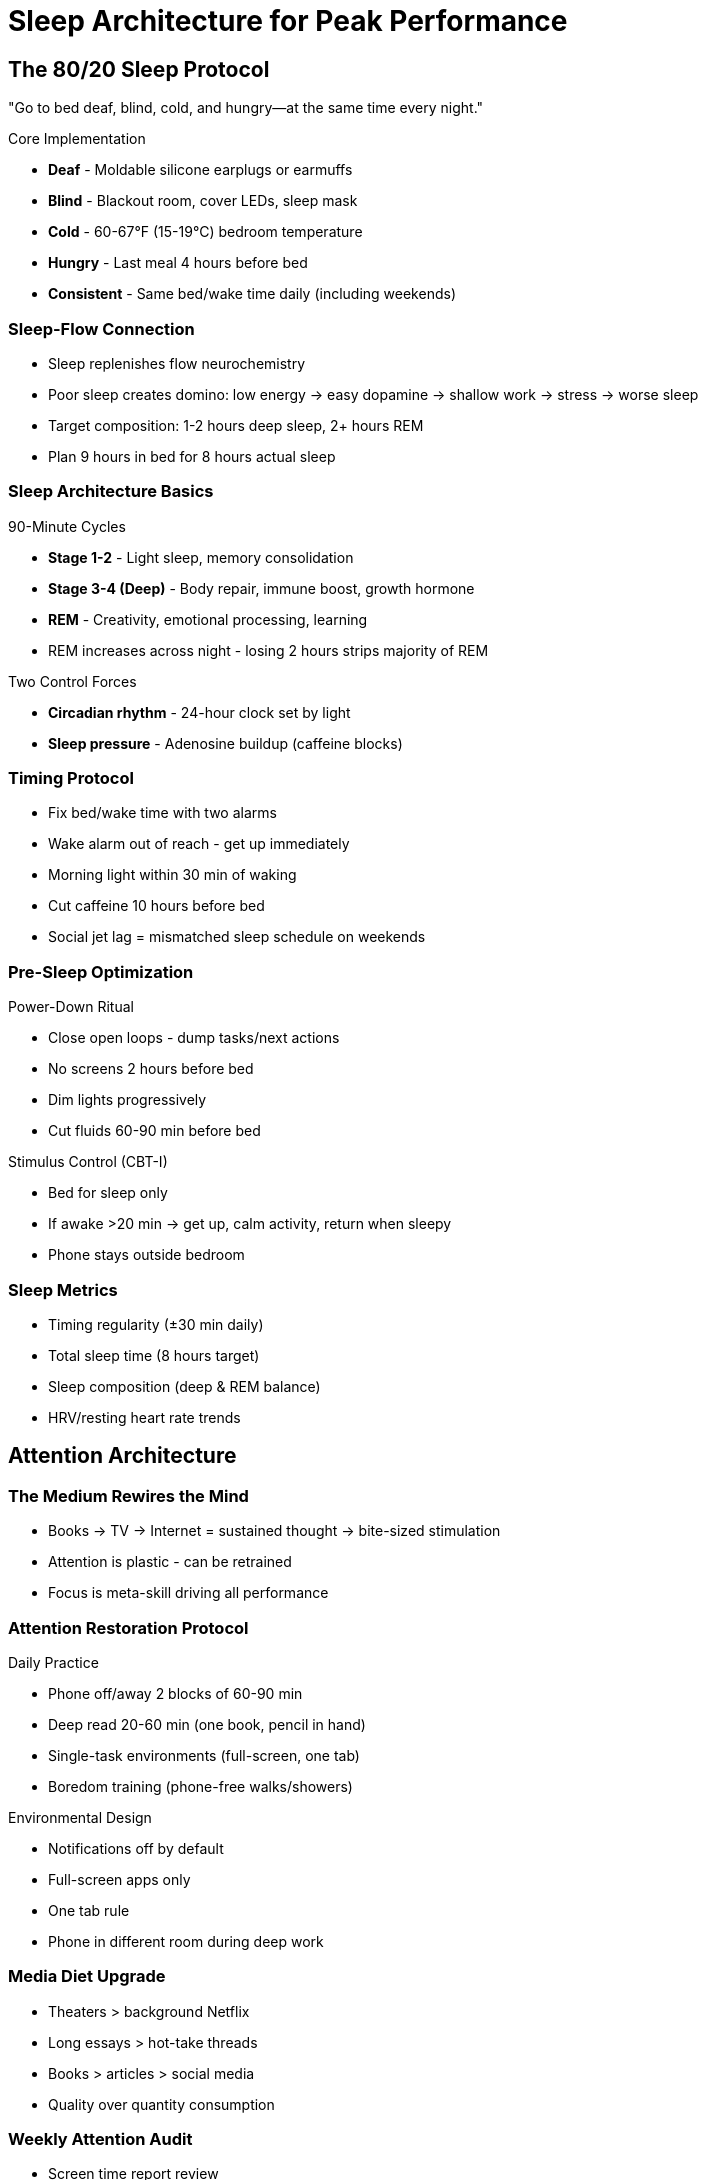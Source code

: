 = Sleep Architecture for Peak Performance

== The 80/20 Sleep Protocol
"Go to bed deaf, blind, cold, and hungry—at the same time every night."

.Core Implementation
* *Deaf* - Moldable silicone earplugs or earmuffs
* *Blind* - Blackout room, cover LEDs, sleep mask
* *Cold* - 60-67°F (15-19°C) bedroom temperature
* *Hungry* - Last meal 4 hours before bed
* *Consistent* - Same bed/wake time daily (including weekends)

=== Sleep-Flow Connection
* Sleep replenishes flow neurochemistry
* Poor sleep creates domino: low energy → easy dopamine → shallow work → stress → worse sleep
* Target composition: 1-2 hours deep sleep, 2+ hours REM
* Plan 9 hours in bed for 8 hours actual sleep

=== Sleep Architecture Basics
.90-Minute Cycles
* *Stage 1-2* - Light sleep, memory consolidation
* *Stage 3-4 (Deep)* - Body repair, immune boost, growth hormone
* *REM* - Creativity, emotional processing, learning
* REM increases across night - losing 2 hours strips majority of REM

.Two Control Forces
* *Circadian rhythm* - 24-hour clock set by light
* *Sleep pressure* - Adenosine buildup (caffeine blocks)

=== Timing Protocol
* Fix bed/wake time with two alarms
* Wake alarm out of reach - get up immediately
* Morning light within 30 min of waking
* Cut caffeine 10 hours before bed
* Social jet lag = mismatched sleep schedule on weekends

=== Pre-Sleep Optimization
.Power-Down Ritual
* Close open loops - dump tasks/next actions
* No screens 2 hours before bed
* Dim lights progressively
* Cut fluids 60-90 min before bed

.Stimulus Control (CBT-I)
* Bed for sleep only
* If awake >20 min → get up, calm activity, return when sleepy
* Phone stays outside bedroom

=== Sleep Metrics
* Timing regularity (±30 min daily)
* Total sleep time (8 hours target)
* Sleep composition (deep & REM balance)
* HRV/resting heart rate trends

== Attention Architecture

=== The Medium Rewires the Mind
* Books → TV → Internet = sustained thought → bite-sized stimulation
* Attention is plastic - can be retrained
* Focus is meta-skill driving all performance

=== Attention Restoration Protocol
.Daily Practice
* Phone off/away 2 blocks of 60-90 min
* Deep read 20-60 min (one book, pencil in hand)
* Single-task environments (full-screen, one tab)
* Boredom training (phone-free walks/showers)

.Environmental Design
* Notifications off by default
* Full-screen apps only
* One tab rule
* Phone in different room during deep work

=== Media Diet Upgrade
* Theaters > background Netflix
* Long essays > hot-take threads
* Books > articles > social media
* Quality over quantity consumption

=== Weekly Attention Audit
* Screen time report review
* "Apps to zero" reset
* Choose one subtraction for next week
* Track: minutes deep work/day, pages read/day

== Recovery Protocols (Expanded)

=== Sleep Disorders Quick Reference
* *Insomnia* - Use stimulus control + sleep restriction
* *Social jet lag* - Maintain consistent schedule
* *Microsleeps* - Sign of severe sleep debt
* Seek professional help for persistent issues

=== Active Recovery Stack
.Hormetic Stressors (Force Parasympathetic Rebound)
* Cold: 2-5 min shower/plunge
* Heat: 15-20 min sauna/steam
* Exercise: Zone 2 cardio + strength
* Massage: Myofascial release

.Passive Recovery (Support Not Replace)
* Quality sleep (8-9 hours)
* Nature immersion
* Social connection (real, not digital)
* Complete disconnection periods

=== Recovery Timing
* Post-flow block: 10-30 min active
* Daily: 20-30 min hormetic stressor
* Weekly: One stacked recovery session
* Monthly: Full recovery day

== Quick Implementation Checklists

=== Tonight's Sleep Setup
☐ Set bedtime/wake alarms
☐ Bedroom to 65°F
☐ Phone charging outside room
☐ Blackout curtains/mask ready
☐ Last meal 4 hours before bed
☐ Caffeine cutoff calculated

=== Tomorrow's Attention Protocol
☐ Morning light within 30 min
☐ Phone off for first 90 min
☐ Deep work block scheduled
☐ Single-task environment ready
☐ Boredom training planned

=== Weekly Review Metrics
* Sleep consistency score
* Average sleep duration
* Deep work hours total
* Screen time trend
* Focus session count
* Recovery activities completed

== Core Principles (Sleep & Attention)

=== Sleep Laws
* Consistency > duration
* Composition matters (deep + REM)
* Recovery enables performance
* Sleep debt compounds quickly

=== Attention Laws
* The medium shapes the mind
* Boredom builds focus capacity
* Single-tasking > multitasking
* Attention follows environment

=== Integration Principles
* Sleep quality determines flow access
* Attention residue kills deep work
* Recovery is productive time
* Constraints enhance all systems

== The Strategic Rest & Sleep Optimization Guide
:toc:
:toc-placement: preamble
:toclevels: 2
:toc-title: Table of Contents

[abstract]
== Executive Summary
A comprehensive guide to understanding rest as a strategic weapon, managing modern mental fatigue, and optimizing sleep for peak performance based on scientific principles and real-world experimentation.

== Part I: Rest Is a Weapon

=== The Core Thesis
The real competitive edge isn't hustling nonstop—it's deliberate, strategic rest. Rest doesn't make you soft; it makes you precise, creative, and dangerous (think predator conserving energy, then striking).

=== The Problem We Face

==== Cultural Glorification of Exhaustion
* Society rewards visible busyness
* "Rest" often means digital stimulation
* Netflix + phone + notifications = stressed brain
* We mistake activity for productivity

==== The Cost of Burnout
* Chronic fatigue → reactive decisions
* Fear-based thinking dominates
* Decisions shrink to "just survive today"
* Dreams drift away
* Creativity dies

=== The Reframe
Rest is a skill to practice, not the absence of work.

=== How to Reclaim Rest

==== 1. Schedule It Like a Meeting
* Non-negotiable appointment with yourself
* Protected time blocks
* Equal priority to work commitments

==== 2. Establish Hard Boundaries
[cols="1,1"]
|===
|When Working |When Resting

|Work fully
|Rest fully

|No rest activities
|No email in bed

|Full focus
|No laptop at dinner

|Deep engagement
|No calls on nature walks
|===

==== 3. Find What Truly Restores You
Test activities by their after-glow:
* Nature exposure
* Silence
* Unhurried conversation
* Playing music
* Creative hobbies
* Physical movement

Judge by: Do you feel clearer, calmer, more "you"?

==== 4. Choose Your Circle
Spend time with people who value:
* Calm over chaos
* Depth over speed
* Quality over quantity
* Being over doing

==== 5. Be Patient
* If you've run on empty, recovery takes time
* Initial guilt/anxiety is normal
* Trust the process
* Results compound

=== Quick Start Protocol (This Week)

==== Tech Sunset
* Phone/notifications off 60-90 min before bed
* Create charging station outside bedroom
* Use analog alarm clock

==== Two True-Rest Blocks Daily (15-20 min)
No screens allowed. Choose:
* Walk
* Sit in silence
* Stretch
* Stare at sky
* Breathe deeply

==== Single-Tasking Rule
* No multitasking during work
* No multitasking during rest
* One thing at a time

==== Sleep Like It Matters
* Aim for ~8 hours
* Consistent times
* Same wake time daily

==== One Sabbath Block Weekly (2-4 hrs)
* No goals
* No inputs
* No productivity
* Just restore

=== Bottom Line
Your power isn't how long you push; it's how well you replenish. Rest on purpose.

== Part II: Why You're So Tired

=== The Evolutionary Mismatch
Our Stone-Age brains are running in a 2024 world. Mental fatigue now comes less from tigers and toil and more from nonstop decisions and mismatched schedules.

=== The Daytime Battle

==== Decision Overload → Glutamate Trash
* Prefrontal cortex fires for thousands of daily choices
* Each decision leaves behind glutamate
* Accumulation clogs signaling
* Thinking feels progressively harder
* Result: Decision fatigue

==== Adenosine Sleep Pressure
* Builds throughout the day
* Nudges toward rest
* Caffeine masks it (blocks receptors)
* Wears off → afternoon crash

==== Daytime Solutions

===== Reduce Decisions
* Batch choices:
- Weekly outfit planning
- Meal prep Sundays
- Standardized breakfast
* Create defaults:
- Same morning routine
- Fixed work blocks
- Automated bills

===== Strategic Rest
* Siesta/short nap to reset
* Coffee nap hack:
. Drink coffee quickly
. Nap 15-20 minutes
. Wake as caffeine kicks in

===== Time Caffeine Properly
* Delay first cup (90-120 min after waking)
* Window: 9-11 AM optimal
* Hard stop: Noon latest
* None after lunch

=== The Nighttime Battle

==== Chronotypes (Your Genetic Schedule)
[cols="1,2,2"]
|===
|Type |Natural Pattern |Society Mismatch

|Lark
|Early to bed/rise
|Often aligned

|Owl
|Late to bed/rise
|Forced early schedule

|Third Bird
|In between
|Moderate mismatch
|===

We evolved to stagger sleep; society forces one-size-fits-all → evolutionary mismatch.

==== Pre-Sleep Sabotage Factors
* Late work → racing mind
* Screens → bright light suppresses melatonin
* Late caffeine → adenosine can't signal
* Late bedtime → shortchanges brain cleanup
* Result: Wake already clogged

==== Nighttime Solutions

===== Honor Your Chronotype
* Schedule key work in natural peak
* Shift sleep/wake toward genetic preference
* Negotiate flexible hours if possible

===== Protect Sleep Window
* Aim 7-9 hours consistently
* Wind down without stimulants
* No caffeine/alcohol late
* Dim lights progressively
* Cut screens 60+ min before bed

== Part III: The 8-Hour Sleep Experiment

=== The Discovery
~8 hours of quality sleep consistently produced higher energy, clarity, motivation, and productivity versus ~6-6.5 hours. Three-week self-experiment showed tight correlation between sleep and performance.

=== Key Findings

==== Sleep Duration Impact
[cols="1,3,3"]
|===
|Sleep Duration |Next Day State |Performance

|<6.5 hours
|"Brain dead", low motivation
|Barely surviving

|~7 hours
|Functional but suboptimal
|Getting by

|7:55-8:00 hours
|High energy, clear mind
|Peak performance
|===

==== Consecutive Night Effect
* Two good nights in row = amplified benefits
* Two bad nights = compounded deficit
* Consistency matters more than single nights

=== The Five Sleep Optimization Rules

==== Rule 1: Get Off Your Phone in Bed
*Problem:*
* Blue light delays sleep onset
* Disrupts circadian rhythm
* Cuts into sleep window
* Miss the "wave" of sleep

*Solution:*
* Read physical book instead
* Preferably boring content
* No screens in bedroom

==== Rule 2: Stop Caffeine by Lunchtime
*The Science:*
* Caffeine half-life: 5-7 hours
* ~25% remains after 12 hours
* Impairs drowsiness at bedtime

*Implementation:*
* Last cup by noon
* Switch to herbal tea after
* Track and adjust

==== Rule 3: Make Your Bedroom Colder
*Why It Works:*
* Heat causes restlessness
* Cool narrows focus to "get cozy"
* Helps drift off faster
* Reduces night awakenings

*How:*
* Lower thermostat
* Use covers to adjust
* Aim for slight chill

==== Rule 4: Avoid Heavy Meals Before Bed
*Problems with Late Heavy Meals:*
* Restlessness
* Repeated awakenings
* Poor deep sleep
* Digestive discomfort

*Better Options:*
* Nothing after dinner
* Light snack only if needed
* Stop eating 2-3 hours before bed

==== Rule 5: Optimize Bed Configuration
*Adjustments That Help:*
* Slight head elevation
* Slightly firmer mattress
* Warm feet (use foot warmers)
* Personal comfort zones

== Implementation Strategies

=== The Rest Reclamation Plan

==== Week 1: Foundation
* Install tech sunset
* Create two rest blocks
* Start sleep tracking

==== Week 2: Boundaries
* Single-tasking only
* No work in bedroom
* Sabbath block trial

==== Week 3: Optimization
* Adjust based on data
* Find your rest activities
* Refine sleep routine

==== Week 4: Integration
* Make it automatic
* Plan next month
* Share with accountability partner

=== Sleep Improvement Protocol

==== Phase 1: Baseline (Days 1-7)
* Track current sleep
* Note energy levels
* Identify problem patterns

==== Phase 2: Implementation (Days 8-21)
* Apply all 5 rules
* Maintain sleep diary
* Rate daily performance

==== Phase 3: Refinement (Days 22-30)
* Adjust based on results
* Lock in what works
* Create permanent habits

== Quick Reference Cards

=== Daily Rest Checklist
☐ Morning rest block (15-20 min) +
☐ Afternoon rest block (15-20 min) +
☐ Single-tasking maintained +
☐ Tech sunset initiated +
☐ Sleep window protected

=== Sleep Optimization Checklist
☐ Phone outside bedroom +
☐ Last caffeine before noon +
☐ Room temperature lowered +
☐ Light dinner or none +
☐ 8-hour window available

=== Energy Tracking Card
Rate 1-10 daily:
* Morning energy: ___
* Mental clarity: ___
* Motivation: ___
* Productivity: ___
* Sleep quality: ___

=== Chronotype Alignment Card
* My likely type: Lark ☐ Owl ☐ Third Bird ☐
* Natural wake time: ___
* Natural sleep time: ___
* Peak focus hours: ___
* Current mismatch: ___

== Troubleshooting Guide

=== Common Problems & Solutions

[cols="2,3"]
|===
|Problem |Solution

|Can't fall asleep
|Earlier caffeine cutoff, cooler room, boring book

|Wake up tired despite 8 hours
|Check sleep quality, not just quantity

|Afternoon crash
|Coffee nap, reduce morning caffeine

|Racing mind at night
|Brain dump journal, tech sunset earlier

|Feel guilty resting
|Remember: rest is performance tool

|Can't find time to rest
|Start with 5-minute blocks
|===

== Metrics & Tracking

=== Sleep Metrics to Track
* Total sleep time
* Sleep latency (time to fall asleep)
* Number of awakenings
* Subjective quality (1-10)
* Next-day energy (1-10)

=== Rest Metrics to Track
* Number of rest blocks taken
* Quality of rest (1-10)
* Activities that restore
* Activities that drain

=== Weekly Review Questions
. Did I protect my sleep window?
. What disrupted my rest?
. Which rest activities worked?
. What's my average sleep duration?
. How can I improve next week?

== Master Principles

=== Rest Principles
* Rest is active recovery, not absence
* Quality beats quantity
* Consistency compounds
* Boundaries enable depth
* True rest requires disconnection

=== Sleep Principles
* Duration AND quality matter
* Consistency beats perfection
* Environment determines success
* Small changes → big results
* Track to improve

=== Energy Principles
* Input determines output
* Decisions drain energy
* Aligned timing multiplies results
* Recovery enables performance
* Sustainable > spectacular

== The 3-Item Action Checklist
. Get off your phone while in bed
. Don't drink caffeine past lunchtime
. Make your room colder

== The Bottom Line
Modern life attacks our energy from two directions: it overloads our decision circuits by day and sabotages our recovery by night. The solution isn't working harder—it's resting strategically, sleeping adequately, and aligning your schedule with your biology. Master these fundamentals, and you transform from barely surviving to genuinely thriving.